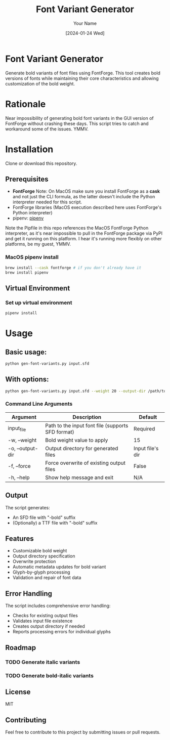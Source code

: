 #+TITLE: Font Variant Generator
#+AUTHOR: Your Name
#+DATE: [2024-01-24 Wed]

* Font Variant Generator

Generate bold variants of font files using FontForge. This tool creates bold versions
of fonts while maintaining their core characteristics and allowing customization of
the bold weight.

* Rationale
Near impossibility of generating bold font variants in the GUI version of FontForge
without crashing these days. This script tries to catch and workaround some of the
issues. YMMV.

* Installation
Clone or download this repository.

** Prerequisites

- *FontForge*
  Note: On MacOS make sure you install FontForge as a *cask* and not just the
  CLI formula, as the latter doesn't include the Python interpreter needed for
  this script.
- FontForge libraries (MacOS execution described here uses FontForge's Python interpreter)
- pipenv: [[https://pypi.org/project/pipenv/][pipenv]]

Note the Pipfile in this repo references the MacOS FontForge Python interpreter,
as it's near impossible to pull in the FontForge package via PyPI and get it
running on this platform. I hear it's running more flexibly on other platforms,
be my guest, YMMV.

*** MacOS pipenv install
#+begin_src sh
brew install --cask fontforge # if you don't already have it
brew install pipenv
#+end_src

** Virtual Environment

*** Set up virtual environment
#+begin_src sh
pipenv install
#+end_src

* Usage

** Basic usage:
#+begin_src sh
python gen-font-variants.py input.sfd
#+end_src

** With options:
#+begin_src sh
python gen-font-variants.py input.sfd --weight 20 --output-dir /path/to/output --force
#+end_src

*** Command Line Arguments

| Argument           | Description                                        | Default            |
|-------------------+----------------------------------------------------+-------------------|
| input_file        | Path to the input font file (supports SFD format)  | Required          |
| -w, --weight      | Bold weight value to apply                         | 15                |
| -o, --output-dir  | Output directory for generated files               | Input file's dir  |
| -f, --force       | Force overwrite of existing output files           | False             |
| -h, --help        | Show help message and exit                         | N/A               |

** Output

The script generates:
- An SFD file with "-bold" suffix
- (Optionally) a TTF file with "-bold" suffix

** Features

- Customizable bold weight
- Output directory specification
- Overwrite protection
- Automatic metadata updates for bold variant
- Glyph-by-glyph processing
- Validation and repair of font data

** Error Handling

The script includes comprehensive error handling:
- Checks for existing output files
- Validates input file existence
- Creates output directory if needed
- Reports processing errors for individual glyphs

** Roadmap
*** TODO Generate italic variants
*** TODO Generate bold-italic variants

** License

MIT

** Contributing

Feel free to contribute to this project by submitting issues or pull requests.
